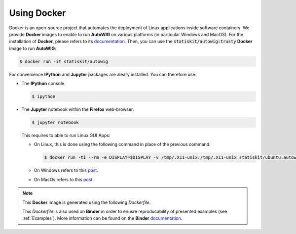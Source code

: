 .. _using-docker:

Using Docker
============

Docker is an open-source project that automates the deployment of Linux applications inside software containers.
We provide **Docker** images to enable to run **AutoWIG** on various platforms (in particular Windows and MacOS).
For the installation of **Docker**, please refers to its `documentation <https://www.docker.com/products/overview>`_.
Then, you can use the :code:`statiskit/autowig:trusty` **Docker** image to run **AutoWIG**:

.. code-block:: console

  $ docker run -it statiskit/autowig
  
For convenience **IPython** and **Jupyter** packages are aleary installed.
You can therefore use:

* The **IPython** console.

  .. code-block:: console
  
    $ ipython

* The **Jupyter** notebook within the **Firefox** web-browser.

  .. code-block:: console
  
    $ jupyter notebook
    
  This requires to able to run Linux GUI Apps:
  
  * On Linux, this is done using the following command in place of the previous command:
  
    .. code-block:: console
  
      $ docker run -ti --rm -e DISPLAY=$DISPLAY -v /tmp/.X11-unix:/tmp/.X11-unix statiskit/ubuntu:autowig
    
  * On Windows refers to this `post <http://manomarks.github.io/2015/12/03/docker-gui-windows.html>`_.
  
  * On MacOs refers to this `post <https://github.com/docker/docker/issues/8710>`_.

.. note::

  This **Docker** image is generated using the following `Dockerfile`.
  
  .. literalinclude:: ../../Dockerfile
  
  This `Dockerfile` is also used on **Binder** in order to enusre reproducability of presented examples (see :ref:`Examples`).
  More information can be found on the **Binder** `documentation <http://docs.mybinder.org/>`_.
